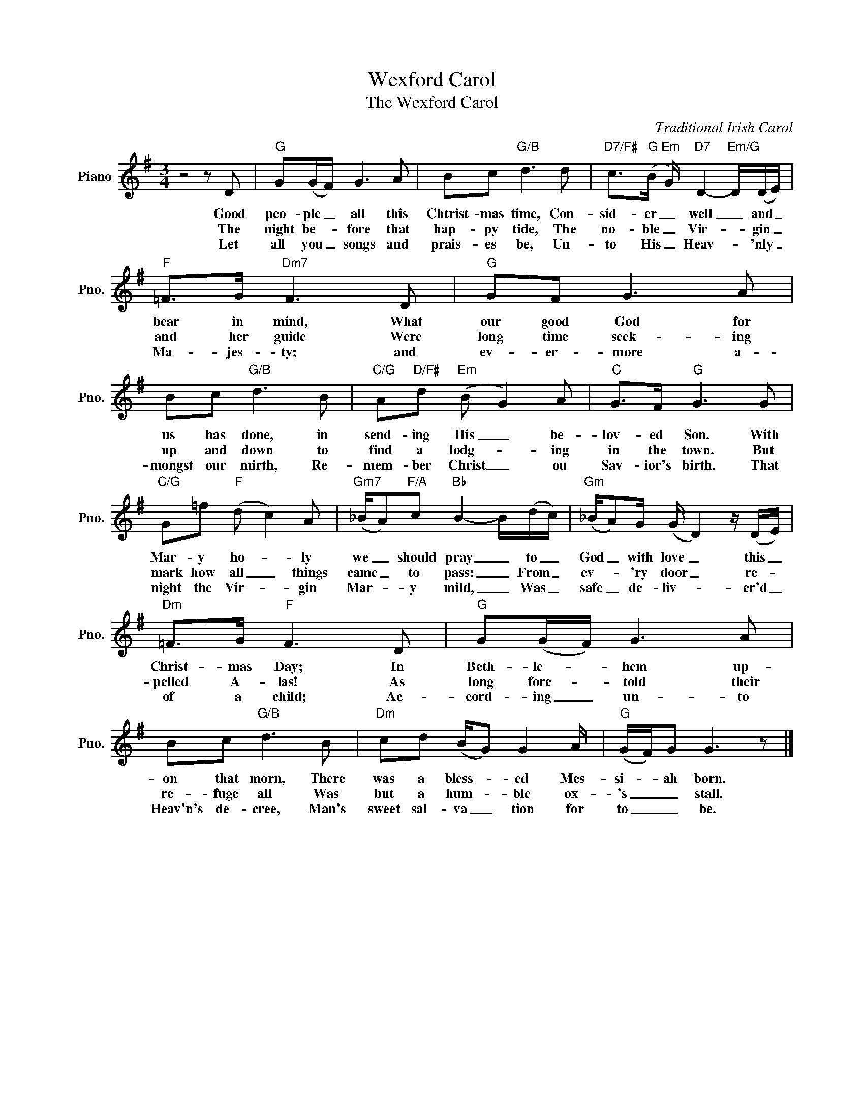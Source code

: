 X:1
T:Wexford Carol
T:The Wexford Carol
C:Traditional Irish Carol
Z:All Rights Reserved
L:1/8
M:3/4
K:G
V:1 treble nm="Piano" snm="Pno."
%%MIDI program 0
%%MIDI control 7 100
%%MIDI control 10 64
V:1
 z4 z D |"G" G(G/F/) G3 A | Bc"G/B" d3 d |"D7/F#" c>"G"(B"Em" G/)"D7" D2-"Em/G" D/(D/E/) | %4
w: Good|peo- ple _ all this|Chtrist- mas time, Con-|sid- er _ well _ and _|
w: The|night be- * fore that|hap- py tide, The|no- ble _ Vir- * gin _|
w: Let|all you _ songs and|prais- es be, Un-|to His _ Heav- * 'nly _|
"F" =F>G"Dm7" F3 D |"G" GF G3 A | Bc"G/B" d3 B |"C/G" A"D/F#"d"Em" (B G2) A |"C" G>F"G" G3 G | %9
w: bear in mind, What|our good God for|us has done, in|send- ing His _ be-|lov- ed Son. With|
w: and her guide Were|long time seek- ing|up and down to|find a lodg- * ing|in the town. But|
w: Ma- jes- ty; and|ev- er- more a-|mongst our mirth, Re-|mem- ber Christ _ ou|Sav- ior's birth. That|
"C/G" G=f"F" (d c2) A |"Gm7" (_B/A)"F/A"c"Bb" B2- B/(d/c/) |"Gm" (_B/A)G/ (G/ D2) z/ (D/E/) | %12
w: Mar- y ~~ho- * ly|we _ should pray _ to _|God _ with love _ this _|
w: mark how all _ things|came _ to pass: _ From _|ev- * 'ry door _ re- *|
w: night the Vir- * gin|Mar- * y mild, _ Was _|safe _ de- liv- * er'd _|
"Dm" =F>G"F" F3 D |"G" G(G/F/) G3 A | Bc"G/B" d3 B |"Dm" cd (B/G) G2 A/ |"G" (G/F/)G G3 z |] %17
w: Christ- mas Day; In|~Beth- le- * hem up-|on that morn, There|was a bless- * ed Mes-|si- * ah born.|
w: pelled A- las! As|long fore- * told their|re- fuge all Was|but a hum- * ble ox-|'s _ _ stall.|
w: of a child; Ac-|cord- ing _ un- to|Heav'n's de- cree, Man's|sweet sal- va _ tion for|to _ _ be.|

